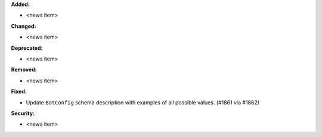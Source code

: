 **Added:**

* <news item>

**Changed:**

* <news item>

**Deprecated:**

* <news item>

**Removed:**

* <news item>

**Fixed:**

* Update ``BotConfig`` schema description with examples of all possible values. (#1861 via #1862)

**Security:**

* <news item>
